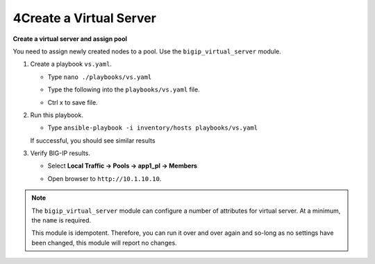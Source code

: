 4Create a Virtual Server
========================

**Create a virtual server and assign pool**

You need to assign newly created nodes to a pool.  Use the ``bigip_virtual_server``
module.

#. Create a playbook ``vs.yaml``.

   - Type ``nano ./playbooks/vs.yaml``
   - Type the following into the ``playbooks/vs.yaml`` file.


     .. image:: /_static/image021.png
       :height: 500px

   - Ctrl x to save file.

#. Run this playbook.

   - Type ``ansible-playbook -i inventory/hosts playbooks/vs.yaml``

   If successful, you should see similar results

   .. image:: /_static/image022.png
       :height: 200px

#. Verify BIG-IP results.

   - Select **Local Traffic -> Pools -> app1_pl -> Members**

   .. image:: /_static/image023.png
       :height: 200px

   - Open browser to ``http://10.1.10.10``.

.. NOTE::

  The ``bigip_virtual_server`` module can configure a number of attributes for
  virtual server. At a minimum, the ``name`` is required.

  This module is idempotent. Therefore, you can run it over and over again
  and so-long as no settings have been changed, this module will report no
  changes.
